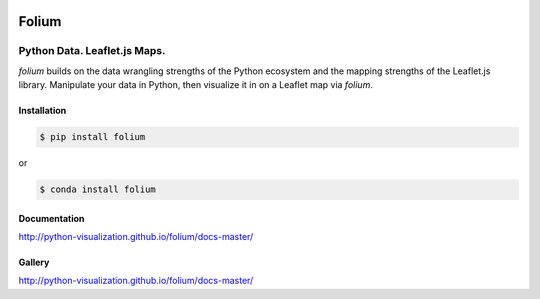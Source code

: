 .. image:: https://badge.fury.io/py/folium.png
   :target: http://badge.fury.io/py/folium
.. image:: https://api.travis-ci.org/python-visualization/folium.png?branch=master
   :target: https://travis-ci.org/python-visualization/folium
.. image:: https://badges.gitter.im/Join%20Chat.svg
   :target: https://gitter.im/python-visualization/folium?utm_source=badge&utm_medium=badge&utm_campaign=pr-badge&utm_content=badge
.. image:: https://zenodo.org/badge/18669/python-visualization/folium.svg
   :target: https://zenodo.org/badge/latestdoi/18669/python-visualization/folium

Folium
======

|Folium|

Python Data. Leaflet.js Maps.
~~~~~~~~~~~~~~~~~~~~~~~~~~~~~

`folium` builds on the data wrangling strengths of the Python ecosystem
and the mapping strengths of the Leaflet.js library.
Manipulate your data in Python,
then visualize it in on a Leaflet map via `folium`.

Installation
------------

.. code:: bash

    $ pip install folium

or

.. code:: bash

    $ conda install folium

Documentation
-------------

http://python-visualization.github.io/folium/docs-master/


Gallery
-------

http://python-visualization.github.io/folium/docs-master/

.. |Folium| image:: http://python-visualization.github.io/folium/docs-master/_images/folium_logo.jpg
